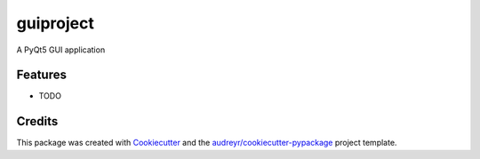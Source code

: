 ===============================
guiproject
===============================


.. image:: https://img.shields.io/travis/francoMU\/GUIProject.svg
        :target: https://travis-ci.org/francoMU\/GUIProject


A PyQt5 GUI application


Features
--------

* TODO

Credits
---------

This package was created with Cookiecutter_ and the `audreyr/cookiecutter-pypackage`_ project template.

.. _Cookiecutter: https://github.com/audreyr/cookiecutter
.. _`audreyr/cookiecutter-pypackage`: https://github.com/audreyr/cookiecutter-pypackage


